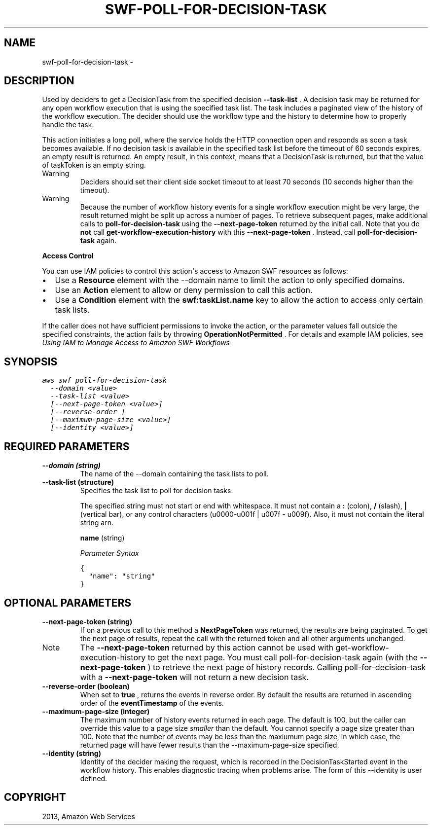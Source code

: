 .TH "SWF-POLL-FOR-DECISION-TASK" "1" "March 09, 2013" "0.8" "aws-cli"
.SH NAME
swf-poll-for-decision-task \- 
.
.nr rst2man-indent-level 0
.
.de1 rstReportMargin
\\$1 \\n[an-margin]
level \\n[rst2man-indent-level]
level margin: \\n[rst2man-indent\\n[rst2man-indent-level]]
-
\\n[rst2man-indent0]
\\n[rst2man-indent1]
\\n[rst2man-indent2]
..
.de1 INDENT
.\" .rstReportMargin pre:
. RS \\$1
. nr rst2man-indent\\n[rst2man-indent-level] \\n[an-margin]
. nr rst2man-indent-level +1
.\" .rstReportMargin post:
..
.de UNINDENT
. RE
.\" indent \\n[an-margin]
.\" old: \\n[rst2man-indent\\n[rst2man-indent-level]]
.nr rst2man-indent-level -1
.\" new: \\n[rst2man-indent\\n[rst2man-indent-level]]
.in \\n[rst2man-indent\\n[rst2man-indent-level]]u
..
.\" Man page generated from reStructuredText.
.
.SH DESCRIPTION
.sp
Used by deciders to get a  DecisionTask from the specified decision
\fB\-\-task\-list\fP . A decision task may be returned for any open workflow
execution that is using the specified task list. The task includes a paginated
view of the history of the workflow execution. The decider should use the
workflow type and the history to determine how to properly handle the task.
.sp
This action initiates a long poll, where the service holds the HTTP connection
open and responds as soon a task becomes available. If no decision task is
available in the specified task list before the timeout of 60 seconds expires,
an empty result is returned. An empty result, in this context, means that a
DecisionTask is returned, but that the value of taskToken is an empty string.
.IP Warning
Deciders should set their client side socket timeout to at least 70 seconds
(10 seconds higher than the timeout).
.RE
.IP Warning
Because the number of workflow history events for a single workflow execution
might be very large, the result returned might be split up across a number of
pages. To retrieve subsequent pages, make additional calls to
\fBpoll\-for\-decision\-task\fP using the \fB\-\-next\-page\-token\fP returned by the
initial call. Note that you do \fBnot\fP call \fBget\-workflow\-execution\-history\fP
with this \fB\-\-next\-page\-token\fP . Instead, call \fBpoll\-for\-decision\-task\fP
again.
.RE
.sp
\fBAccess Control\fP
.sp
You can use IAM policies to control this action\(aqs access to Amazon SWF resources
as follows:
.INDENT 0.0
.IP \(bu 2
Use a \fBResource\fP element with the \-\-domain name to limit the action to only
specified domains.
.IP \(bu 2
Use an \fBAction\fP element to allow or deny permission to call this action.
.IP \(bu 2
Use a \fBCondition\fP element with the \fBswf:taskList.name\fP key to allow the
action to access only certain task lists.
.UNINDENT
.sp
If the caller does not have sufficient permissions to invoke the action, or the
parameter values fall outside the specified constraints, the action fails by
throwing \fBOperationNotPermitted\fP . For details and example IAM policies, see
\fI\%Using IAM to Manage Access to Amazon SWF Workflows\fP
.
.SH SYNOPSIS
.sp
.nf
.ft C
aws swf poll\-for\-decision\-task
  \-\-domain <value>
  \-\-task\-list <value>
  [\-\-next\-page\-token <value>]
  [\-\-reverse\-order ]
  [\-\-maximum\-page\-size <value>]
  [\-\-identity <value>]
.ft P
.fi
.SH REQUIRED PARAMETERS
.INDENT 0.0
.TP
.B \fB\-\-domain\fP  (string)
The name of the \-\-domain containing the task lists to poll.
.TP
.B \fB\-\-task\-list\fP  (structure)
Specifies the task list to poll for decision tasks.
.sp
The specified string must not start or end with whitespace. It must not
contain a \fB:\fP (colon), \fB/\fP (slash), \fB|\fP (vertical bar), or any control
characters (u0000\-u001f | u007f \- u009f). Also, it must not contain the
literal string arn.
.sp
\fBname\fP  (string)
.sp
\fIParameter Syntax\fP
.sp
.nf
.ft C
{
  "name": "string"
}
.ft P
.fi
.UNINDENT
.SH OPTIONAL PARAMETERS
.INDENT 0.0
.TP
.B \fB\-\-next\-page\-token\fP  (string)
If on a previous call to this method a \fBNextPageToken\fP was returned, the
results are being paginated. To get the next page of results, repeat the call
with the returned token and all other arguments unchanged.
.IP Note
The \fB\-\-next\-page\-token\fP returned by this action cannot be used with
get\-workflow\-execution\-history to get the next page. You must call
poll\-for\-decision\-task again (with the \fB\-\-next\-page\-token\fP ) to retrieve
the next page of history records. Calling  poll\-for\-decision\-task with a
\fB\-\-next\-page\-token\fP will not return a new decision task.
.RE
.sp
.
.TP
.B \fB\-\-reverse\-order\fP  (boolean)
When set to \fBtrue\fP , returns the events in reverse order. By default the
results are returned in ascending order of the \fBeventTimestamp\fP of the
events.
.TP
.B \fB\-\-maximum\-page\-size\fP  (integer)
The maximum number of history events returned in each page. The default is
100, but the caller can override this value to a page size \fIsmaller\fP than the
default. You cannot specify a page size greater than 100. Note that the number
of events may be less than the maxiumum page size, in which case, the returned
page will have fewer results than the \-\-maximum\-page\-size specified.
.TP
.B \fB\-\-identity\fP  (string)
Identity of the decider making the request, which is recorded in the
DecisionTaskStarted event in the workflow history. This enables diagnostic
tracing when problems arise. The form of this \-\-identity is user defined.
.UNINDENT
.SH COPYRIGHT
2013, Amazon Web Services
.\" Generated by docutils manpage writer.
.

